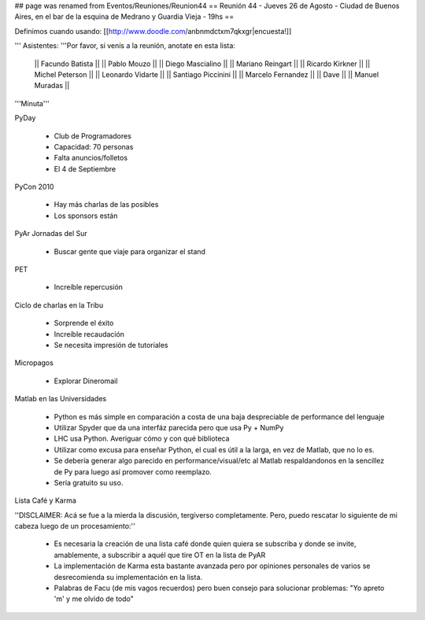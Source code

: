 ## page was renamed from Eventos/Reuniones/Reunion44
== Reunión 44 - Jueves 26 de Agosto - Ciudad de Buenos Aires, en el bar de la esquina de Medrano y Guardia Vieja - 19hs ==

Definimos cuando usando: [[http://www.doodle.com/anbnmdctxm7qkxgr|encuesta!]]

''' Asistentes: '''Por favor, si venís a la reunión, anotate en esta lista:

  || Facundo Batista ||
  || Pablo Mouzo ||
  || Diego Mascialino ||
  || Mariano Reingart ||
  || Ricardo Kirkner ||
  || Michel Peterson ||
  || Leonardo Vidarte ||
  || Santiago Piccinini ||
  || Marcelo Fernandez ||
  || Dave ||
  || Manuel Muradas ||


'''Minuta'''


PyDay

 * Club de Programadores
 * Capacidad: 70 personas
 * Falta anuncios/folletos
 * El 4 de Septiembre

PyCon 2010

 * Hay más charlas de las posibles
 * Los sponsors están

PyAr Jornadas del Sur

 * Buscar gente que viaje para organizar el stand

PET

 * Increíble repercusión

Ciclo de charlas en la Tribu

 * Sorprende el éxito
 * Increíble recaudación
 * Se necesita impresión de tutoriales

Micropagos

 * Explorar Dineromail

Matlab en las Universidades

 * Python es más simple en comparación a costa de una baja despreciable de performance del lenguaje
 * Utilizar Spyder que da una interfáz parecida pero que usa Py + NumPy
 * LHC usa Python. Averiguar cómo y con qué biblioteca
 * Utilizar como excusa para enseñar Python, el cual es útil a la larga, en vez de Matlab, que no lo es.
 * Se debería generar algo parecido en performance/visual/etc al Matlab respaldandonos en la sencillez de Py para luego así promover como reemplazo.
 * Sería gratuito su uso.

Lista Café y Karma

''DISCLAIMER: Acá se fue a la mierda la discusión, tergiverso completamente. Pero, puedo rescatar lo siguiente de mi cabeza luego de un procesamiento:''

 * Es necesaria la creación de una lista café donde quien quiera se subscriba y donde se invite, amablemente, a subscribir a aquél que tire OT en la lista de PyAR
 * La implementación de Karma esta bastante avanzada pero por opiniones personales de varios se desrecomienda su implementación en la lista.
 * Palabras de Facu (de mis vagos recuerdos) pero buen consejo para solucionar problemas: "Yo apreto 'm' y me olvido de todo"
